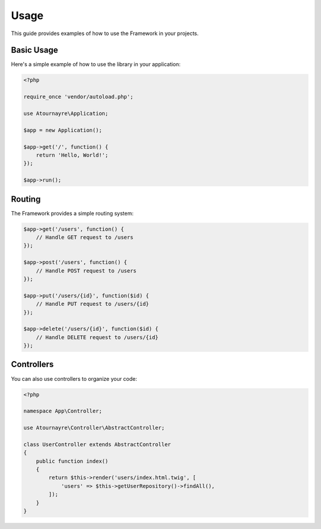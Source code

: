 Usage
=====

This guide provides examples of how to use the Framework in your projects.

Basic Usage
----------

Here's a simple example of how to use the library in your application:

.. code-block:: php

    <?php

    require_once 'vendor/autoload.php';

    use Atournayre\Application;

    $app = new Application();

    $app->get('/', function() {
        return 'Hello, World!';
    });

    $app->run();

Routing
-------

The Framework provides a simple routing system:

.. code-block:: php

    $app->get('/users', function() {
        // Handle GET request to /users
    });

    $app->post('/users', function() {
        // Handle POST request to /users
    });

    $app->put('/users/{id}', function($id) {
        // Handle PUT request to /users/{id}
    });

    $app->delete('/users/{id}', function($id) {
        // Handle DELETE request to /users/{id}
    });

Controllers
----------

You can also use controllers to organize your code:

.. code-block:: php

    <?php

    namespace App\Controller;

    use Atournayre\Controller\AbstractController;

    class UserController extends AbstractController
    {
        public function index()
        {
            return $this->render('users/index.html.twig', [
                'users' => $this->getUserRepository()->findAll(),
            ]);
        }
    }
